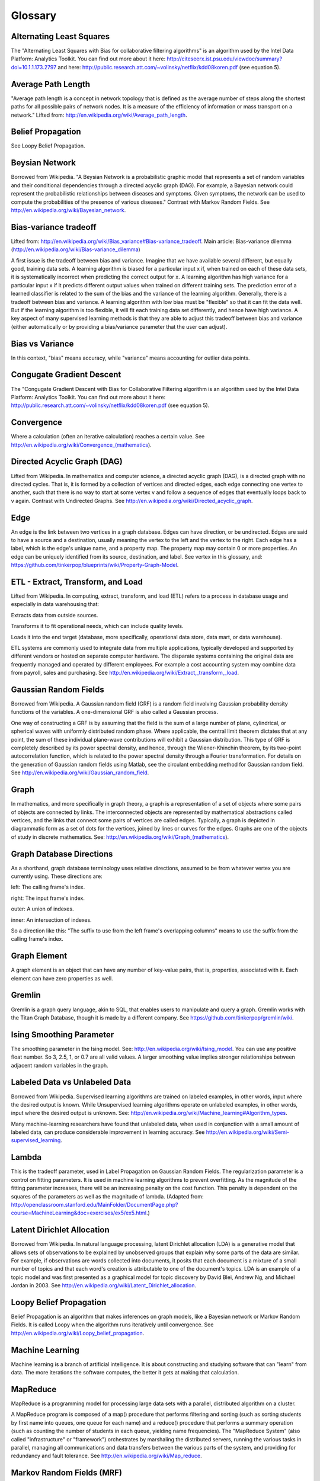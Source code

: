 Glossary
========

Alternating Least Squares
-------------------------

The "Alternating Least Squares with Bias for collaborative filtering algorithms" is an algorithm used by the Intel Data Platform: Analytics Toolkit. You can find out more about it here: http://citeseerx.ist.psu.edu/viewdoc/summary?doi=10.1.1.173.2797 and here: http://public.research.att.com/~volinsky/netflix/kdd08koren.pdf (see equation 5).

Average Path Length
-------------------

"Average path length is a concept in network topology that is defined as the average number of steps along the shortest paths for all possible pairs of network nodes. It is a measure of the efficiency of information or mass transport on a network." Lifted from: http://en.wikipedia.org/wiki/Average_path_length.

Belief Propagation
------------------

See Loopy Belief Propagation.

Beysian Network
---------------

Borrowed from Wikipedia. "A Beysian Network is a probabilistic graphic model that represents a set of random variables and their conditional dependencies through a directed acyclic graph (DAG). For example, a Bayesian network could represent the probabilistic relationships between diseases and symptoms. Given symptoms, the network can be used to compute the probabilities of the presence of various diseases." Contrast with Markov Random Fields. See http://en.wikipedia.org/wiki/Bayesian_network.

Bias-variance tradeoff
----------------------

Lifted from: http://en.wikipedia.org/wiki/Bias_variance#Bias-variance_tradeoff. Main article: Bias-variance dilemma (http://en.wikipedia.org/wiki/Bias-variance_dilemma) 

A first issue is the tradeoff between bias and variance. Imagine that we have available several different, but equally good, training data sets. A learning algorithm is biased for a particular input x if, when trained on each of these data sets, it is systematically incorrect when predicting the correct output for x. A learning algorithm has high variance for a particular input x if it predicts different output values when trained on different training sets. The prediction error of a learned classifier is related to the sum of the bias and the variance of the learning algorithm. Generally, there is a tradeoff between bias and variance. A learning algorithm with low bias must be "flexible" so that it can fit the data well. But if the learning algorithm is too flexible, it will fit each training data set differently, and hence have high variance. A key aspect of many supervised learning methods is that they are able to adjust this tradeoff between bias and variance (either automatically or by providing a bias/variance parameter that the user can adjust).

Bias vs Variance
----------------

In this context, "bias" means accuracy, while "variance" means accounting for outlier data points.

Congugate Gradient Descent
--------------------------

The "Congugate Gradient Descent with Bias for Collaborative Filtering algorithm is an algorithm used by the Intel Data Platform: Analytics Toolkit. You can find out more about it here: http://public.research.att.com/~volinsky/netflix/kdd08koren.pdf (see equation 5).

Convergence
-----------

Where a calculation (often an iterative calculation) reaches a certain value. See http://en.wikipedia.org/wiki/Convergence_(mathematics).

Directed Acyclic Graph (DAG)
----------------------------

Lifted from Wikipedia. In mathematics and computer science, a directed acyclic graph (DAG), is a directed graph with no directed cycles. That is, it is formed by a collection of vertices and directed edges, each edge connecting one vertex to another, such that there is no way to start at some vertex v and follow a sequence of edges that eventually loops back to v again. Contrast with Undirected Graphs. See http://en.wikipedia.org/wiki/Directed_acyclic_graph.

Edge
----

An edge is the link between two vertices in a graph database. Edges can have direction, or be undirected. Edges are said to have a source and a destination, usually meaning the vertex to the left and the vertex to the right. Each edge has a label, which is the edge's unique name, and a property map. The property map may contain 0 or more properties. An edge can be uniquely identified from its source, destination, and label. See vertex in this glossary, and: https://github.com/tinkerpop/blueprints/wiki/Property-Graph-Model.

ETL - Extract, Transform, and Load
----------------------------------

Lifted from Wikipedia. In computing, extract, transform, and load (ETL) refers to a process in database usage and especially in data warehousing that:

Extracts data from outside sources.

Transforms it to fit operational needs, which can include quality levels.

Loads it into the end target (database, more specifically, operational data store, data mart, or data warehouse).

ETL systems are commonly used to integrate data from multiple applications, typically developed and supported by different vendors or hosted on separate computer hardware. The disparate systems containing the original data are frequently managed and operated by different employees. For example a cost accounting system may combine data from payroll, sales and purchasing. See http://en.wikipedia.org/wiki/Extract,_transform,_load.

Gaussian Random Fields
----------------------

Borrowed from Wikipedia. A Gaussian random field (GRF) is a random field involving Gaussian probability density functions of the variables. A one-dimensional GRF is also called a Gaussian process.

One way of constructing a GRF is by assuming that the field is the sum of a large number of plane, cylindrical, or spherical waves with uniformly distributed random phase. Where applicable, the central limit theorem dictates that at any point, the sum of these individual plane-wave contributions will exhibit a Gaussian distribution. This type of GRF is completely described by its power spectral density, and hence, through the Wiener-Khinchin theorem, by its two-point autocorrelation function, which is related to the power spectral density through a Fourier transformation. For details on the generation of Gaussian random fields using Matlab, see the circulant embedding method for Gaussian random field. See http://en.wikipedia.org/wiki/Gaussian_random_field.

Graph
-----

In mathematics, and more specifically in graph theory, a graph is a representation of a set of objects where some pairs of objects are connected by links. The interconnected objects are represented by mathematical abstractions called vertices, and the links that connect some pairs of vertices are called edges. Typically, a graph is depicted in diagrammatic form as a set of dots for the vertices, joined by lines or curves for the edges. Graphs are one of the objects of study in discrete mathematics. See: http://en.wikipedia.org/wiki/Graph_(mathematics).

Graph Database Directions
-------------------------

As a shorthand, graph database terminology uses relative directions, assumed to be from whatever vertex you are currently using. These directions are:

left: The calling frame's index.

right: The input frame's index.

outer: A union of indexes.

inner: An intersection of indexes.

So a direction like this: "The suffix to use from the left frame's overlapping columns" means to use the suffix from the calling frame's index.

Graph Element
-------------

A graph element is an object that can have any number of key-value pairs, that is, properties, associated with it. Each element can have zero properties as well.

Gremlin
-------

Gremlin is a graph query language, akin to SQL, that enables users to manipulate and query a graph. Gremlin works with the Titan Graph Database, though it is made by a different company. See https://github.com/tinkerpop/gremlin/wiki.

Ising Smoothing Parameter
-------------------------

The smoothing parameter in the Ising model. See: http://en.wikipedia.org/wiki/Ising_model. You can use any positive float number. So 3, 2.5, 1, or 0.7 are all valid values. A larger smoothing value implies stronger relationships between adjacent random variables in the graph.

Labeled Data vs Unlabeled Data
------------------------------

Borrowed from Wikipedia. Supervised learning algorithms are trained on labeled examples, in other words, input where the desired output is known. While Unsupervised learning algorithms operate on unlabeled examples, in other words, input where the desired output is unknown. See: http://en.wikipedia.org/wiki/Machine_learning#Algorithm_types.

Many machine-learning researchers have found that unlabeled data, when used in conjunction with a small amount of labeled data, can produce considerable improvement in learning accuracy. See http://en.wikipedia.org/wiki/Semi-supervised_learning.

Lambda
------

This is the tradeoff parameter, used in Label Propagation on Gaussian Random Fields. The regularization parameter is a control on fitting parameters. It is used in machine learning algorithms to prevent overfitting. As the magnitude of the fitting parameter increases, there will be an increasing penalty on the cost function. This penalty is dependent on the squares of the parameters as well as the magnitude of lambda. (Adapted from: http://openclassroom.stanford.edu/MainFolder/DocumentPage.php?course=MachineLearning&doc=exercises/ex5/ex5.html.)

Latent Dirichlet Allocation
---------------------------

Borrowed from Wikipedia. In natural language processing, latent Dirichlet allocation (LDA) is a generative model that allows sets of observations to be explained by unobserved groups that explain why some parts of the data are similar. For example, if observations are words collected into documents, it posits that each document is a mixture of a small number of topics and that each word's creation is attributable to one of the document's topics. LDA is an example of a topic model and was first presented as a graphical model for topic discovery by David Blei, Andrew Ng, and Michael Jordan in 2003. See http://en.wikipedia.org/wiki/Latent_Dirichlet_allocation.

Loopy Belief Propagation
------------------------

Belief Propagation is an algorithm that makes inferences on graph models, like a Bayesian network or Markov Random Fields. It is called Loopy when the algorithm runs iteratively until convergence. See http://en.wikipedia.org/wiki/Loopy_belief_propagation.

Machine Learning
----------------

Machine learning is a branch of artificial intelligence. It is about constructing and studying software that can "learn" from data. The more iterations the software computes, the better it gets at making that calculation.

MapReduce
---------

MapReduce is a programming model for processing large data sets with a parallel, distributed algorithm on a cluster.

A MapReduce program is composed of a map() procedure that performs filtering and sorting (such as sorting students by first name into queues, one queue for each name) and a reduce() procedure that performs a summary operation (such as counting the number of students in each queue, yielding name frequencies). The "MapReduce System" (also called "infrastructure" or "framework") orchestrates by marshaling the distributed servers, running the various tasks in parallel, managing all communications and data transfers between the various parts of the system, and providing for redundancy and fault tolerance. See http://en.wikipedia.org/wiki/Map_reduce.

Markov Random Fields (MRF)
--------------------------

Markov Random fields, or Markov Network, are an undirected graph model that may be cyclic. This contrasts with Beysian Networks, which are directed and acyclic. See http://en.wikipedia.org/wiki/Markov_random_field. 

Page Rank
---------

The PageRank algorithm, used to rank web pages in a web search. See: http://en.wikipedia.org/wiki/PageRank.

Property Map
------------

A property map is a key-value map. Both edges and vertices have property maps. See: https://github.com/tinkerpop/blueprints/wiki/Property-Graph-Model.

RDF (Resource Description Framework)
------------------------------------

The Resource Description Framework (RDF) is a family of World Wide Web Consortium (W3C) specifications originally designed as a metadata data model. It has come to be used as a general method for conceptual description or modeling of information that is implemented in web resources, using a variety of syntax notations and data serialization formats. See: http://en.wikipedia.org/wiki/Resource_Description_Framework.

Semi-Supervised Learning
------------------------

In Semi-Supervised learning algorithms, most the input data are not labeled and a small amount are labeled. The expectation is that the software "learns" to calculate faster than in either supervised or unsupervised algorithms. See Supervised Learning, and Unsupervised Learning.

Simple Random Sampling (SRS)
----------------------------
In statistics, a simple random sample is a subset of individuals (a sample) chosen from a larger set (a population). Each individual is chosen randomly and entirely by chance, such that each individual has the same probability of being chosen at any stage during the sampling process, and each subset of *k* individuals has the same probability of being chosen for the sample as any other subset of *k* individuals.[#f1]_ This process and technique is known as simple random sampling. A simple random sample is an unbiased surveying technique. See https://en.wikipedia.org/wiki/Simple_random_sampling.

Smoothing
---------

Smoothing means to reduce the "noise" in a data set. "In smoothing, the data points of a signal are modified so individual points (presumably because of noise) are reduced, and points that are lower than the adjacent points are increased leading to a smoother signal." See http://en.wikipedia.org/wiki/Smoothing and http://en.wikipedia.org/wiki/Relaxation_(iterative_method). 

Stratified Sampling
-------------------
In statistics, stratified sampling is a method of sampling from a population. In statistical surveys, when subpopulations within an overall population vary, it is advantageous to sample each subpopulation (stratum) independently. Stratification is the process of dividing members of the population into homogeneous subgroups before sampling. The strata should be mutually exclusive: every element in the population must be assigned to only one stratum. The strata should also be collectively exhaustive: no population element can be excluded. Then simple random sampling or systematic sampling is applied within each stratum. This often improves the representativeness of the sample by reducing sampling error. It can produce a weighted mean that has less variability than the arithmetic mean of a simple random sample of the population. See https://en.wikipedia.org/wiki/Stratified_sampling.

Supervised Learning
-------------------

Supervised learning refers to algorithms where the input data are all labeled, and the outcome of the calculation is known. These algorithms train the software to make a certain calculation. See Unsupervised Learning, and Semi-Supervised Learning.

Undirected Graph
----------------

An undirected graph is one in which the edges have no orientation (direction). The edge (a, b) is identical to the edge (b, a), in other words, they are not ordered pairs, but sets {u, v} (or 2-multisets) of vertices. The maximum number of edges in an undirected graph without a self-loop is n(n - 1)/2. Contrast with Directed Acyclic Graph. See also: http://en.wikipedia.org/wiki/Undirected_graph#Undirected_graph. 

Unsupervised Learning
---------------------

Unsupervised learning refers to algorithms where the input data are not labeled, and the outcome of the calculation is unknown. In this case, the software needs to "learn" how to make the calculation. See Supervised Learning, and Semi-Supervised Learning.

Vertex (Vertices)
-----------------

A vertex is a data point in a graph database. Each vertex has an ID and a property map. In Giraph, a long integer is used as ID for each vertex. The property map may contain 0 or more properties. Each vertex is connected to others by edges. See Edge in this glossary, and: https://github.com/tinkerpop/blueprints/wiki/Property-Graph-Model.

.. rubric:: Footnotes

[#f1] Yates, Daniel S.; David S. Moore, Daren S. Starnes (2008). The Practice of Statistics, 3rd Ed. Freeman. ISBN 978-0-7167-7309-2.
